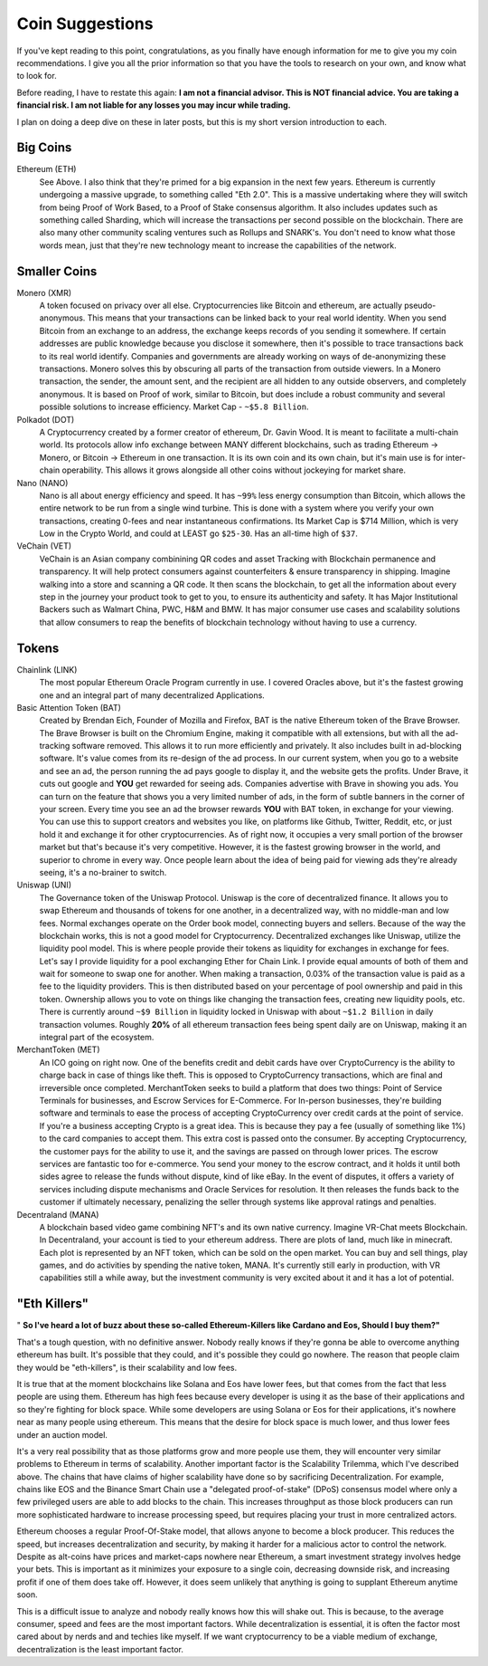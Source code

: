 Coin Suggestions
========================

If you've kept reading to this point, congratulations, as you finally have enough information for me to give you my coin recommendations. I give you all the prior information so that you have the tools to research  on your own, and know what to look for. 

Before reading, I have to restate this again: **I am not a financial advisor. This is NOT financial advice. You are taking a financial risk. I am not liable for any losses you may incur while trading.**

I plan on doing a deep dive on these in later posts, but this is my short version introduction to each.

Big Coins
----------

Ethereum (ETH)
	See Above. I also think that they're primed for a big expansion in the next few years. Ethereum is currently undergoing a massive upgrade, to something called "Eth 2.0". This is a massive undertaking where they will switch from being Proof of Work Based, to a Proof of Stake consensus algorithm. It also includes updates such as something called Sharding, which will increase the transactions per second possible on the blockchain. There are also many other community scaling ventures such as Rollups and SNARK's. You don't need to know what those words mean, just that they're new technology meant to increase the capabilities of the network.

Smaller Coins
--------------

Monero (XMR)
	A token focused on privacy over all else. Cryptocurrencies like Bitcoin and ethereum, are actually pseudo-anonymous. This means that your transactions can be linked back to your real world identity. When you send Bitcoin from an exchange to an address, the exchange keeps records of you sending it somewhere. If certain addresses are public knowledge because you disclose it somewhere, then it's possible to trace transactions back to its real world identify. Companies and governments are already working on ways of de-anonymizing these transactions. Monero solves this by obscuring all parts of the transaction from outside viewers. In a Monero transaction, the sender, the amount sent, and the recipient are all hidden to any outside observers, and completely anonymous. It is based on Proof of work, similar to Bitcoin, but does include a robust community and several possible solutions to increase efficiency. Market Cap - ``~$5.8 Billion``.

Polkadot (DOT)
	A Cryptocurrency created by a former creator of ethereum, Dr. Gavin Wood. It is meant to facilitate a multi-chain world. Its protocols allow info exchange between MANY different blockchains, such as trading Ethereum -> Monero, or Bitcoin -> Ethereum in one transaction. It is its own coin and its own chain, but it's main use is for inter-chain operability. This allows it grows alongside all other coins without jockeying for market share.

Nano (NANO)
	Nano is all about energy efficiency and speed. It has ``~99%`` less energy consumption than Bitcoin, which allows the entire network to be run from a single wind turbine. This is done with a system where you verify your own transactions,  creating 0-fees and near instantaneous confirmations. Its Market Cap is $714 Million, which is very Low in the Crypto World, and could at LEAST go ``$25-30``. Has an all-time high of ``$37``.

VeChain (VET)
	VeChain is an Asian company combinining QR codes and asset Tracking with Blockchain permanence and transparency. It will help protect consumers against counterfeiters & ensure transparency in shipping. Imagine walking into a store and scanning a QR code. It then scans the blockchain, to get all the information about every step in the journey your product took to get to you, to ensure its authenticity and safety. It has Major Institutional Backers such as Walmart China, PWC, H&M and BMW. It has major consumer use cases and scalability solutions that allow consumers to reap the benefits of blockchain technology without having to use a currency.

Tokens
-------

Chainlink (LINK)
	The most popular Ethereum Oracle Program currently in use. I covered Oracles above, but it's the fastest growing one and an integral part of many decentralized Applications.

Basic Attention Token (BAT)
	Created by Brendan Eich, Founder of Mozilla and Firefox, BAT is the native Ethereum token of the Brave Browser. The Brave Browser is built on the Chromium Engine, making it compatible with all extensions, but with all the ad-tracking software removed. This allows it to run more efficiently and privately. It also includes built in ad-blocking software. It's value comes from its re-design of the ad process. In our current system, when you go to a website and see an ad, the person running the ad pays google to display it, and the website gets the profits. Under Brave, it cuts out google and **YOU** get rewarded for seeing ads. Companies advertise with Brave in showing you ads. You can turn on the feature that shows you a very limited number of ads, in the form of subtle banners in the corner of your screen. Every time you see an ad the browser rewards **YOU** with BAT token, in exchange for your viewing. You can use this to support creators and websites you like, on platforms like Github, Twitter, Reddit, etc, or just hold it and exchange it for other cryptocurrencies. As of right now, it occupies a very small portion of the browser market but that's because it's very competitive. However, it is the fastest growing browser in the world, and superior to chrome in every way. Once people learn about the idea of being paid for viewing ads they're already seeing, it's a no-brainer to switch.


Uniswap (UNI)
	The Governance token of the Uniswap Protocol. Uniswap is the core of decentralized finance. It allows you to swap Ethereum and thousands of tokens for one another, in a decentralized way, with no middle-man and low fees. Normal exchanges operate on the Order book model, connecting buyers and sellers. Because of the way the blockchain works, this is not a good model for Cryptocurrency. Decentralized exchanges like Uniswap, utilize the liquidity pool model. This is where people provide their tokens as liquidity for exchanges in exchange for fees. Let's say I provide liquidity for a pool exchanging Ether for Chain Link. I provide equal amounts of both of them and wait for someone to swap one for another. When making a transaction, 0.03% of the transaction value is paid as a fee to the liquidity providers. This is then distributed based on your percentage of pool ownership and paid in this token. Ownership allows you to vote on things like changing the transaction fees, creating new liquidity pools, etc. There is currently around ``~$9 Billion`` in liquidity locked in Uniswap with about ``~$1.2 Billion`` in daily transaction volumes. Roughly **20%** of all ethereum transaction fees being spent daily are on Uniswap, making it an integral part of the ecosystem.

MerchantToken (MET)
	An ICO going on right now. One of the benefits credit and debit cards have over CryptoCurrency is the ability to charge back in case of things like theft. This is opposed to CryptoCurrency transactions, which are final and irreversible once completed. MerchantToken seeks to build a platform that does two things: Point of Service Terminals for businesses, and Escrow Services for E-Commerce. For In-person businesses, they're building software and terminals to ease the process of accepting CryptoCurrency over credit cards at the point of service. If you're a business accepting Crypto is a great idea. This is because they pay a fee (usually of something like 1%) to the card companies to accept them. This extra cost is passed onto the consumer. By accepting Cryptocurrency, the customer pays for the ability to use it, and the savings are passed on through lower prices. The escrow services are fantastic too for e-commerce. You send your money to the escrow contract, and it holds it until both sides agree to release the funds without dispute, kind of like eBay. In the event of disputes, it offers a variety of services including dispute mechanisms and Oracle Services for resolution. It then releases the funds back to the customer if ultimately necessary, penalizing the seller through systems like approval ratings and penalties.

Decentraland (MANA)
	A blockchain based video game combining NFT's and its own native currency. Imagine VR-Chat meets Blockchain. In Decentraland, your account is tied to your ethereum address. There are plots of land, much like in minecraft. Each plot is represented by an NFT token, which can be sold on the open market. You can buy and sell things, play games, and do activities by spending the native token, MANA. It's currently still early in production, with VR capabilities still a while away, but the investment community is very excited about it and it has a lot of potential.

"Eth Killers"
--------------

" **So I've heard a lot of buzz about these so-called Ethereum-Killers like Cardano and Eos, Should I buy them?"**

That's a tough question, with no definitive answer. Nobody really knows if they're gonna be able to overcome anything ethereum has built. It's possible that they could, and it's possible they could go nowhere. The reason that people claim they would be "eth-killers", is their scalability and low fees.

It is true that at the moment blockchains like Solana and Eos have lower fees, but that comes from the fact that less people are using them. Ethereum has high fees because every developer is using it as the base of their applications and so they're fighting for block space. While some developers are using Solana or Eos for their applications, it's nowhere near as many people using ethereum. This means that the desire for block space is much lower, and thus lower fees under an auction model. 

It's a very real possibility that as those platforms grow and more people use them, they will encounter very similar problems to Ethereum in terms of scalability. Another important factor is the Scalability Trilemma, which I've described above. The chains that have claims of higher scalability have done so by sacrificing Decentralization. For example, chains like EOS and the Binance Smart Chain use a "delegated proof-of-stake" (DPoS) consensus model where only a few privileged users are able to add blocks to the chain. This increases throughput as those block producers can run more sophisticated hardware to increase processing speed, but requires placing your trust in more centralized actors. 


Ethereum chooses a regular Proof-Of-Stake model, that allows anyone to become a block producer. This reduces the speed, but increases decentralization and security, by making it harder for a malicious actor to control the network. Despite as alt-coins have prices and market-caps nowhere near Ethereum, a smart investment strategy involves hedge your bets. This is important as it minimizes your exposure to a single coin, decreasing downside risk, and increasing profit if one of them does take off. However, it does seem unlikely that anything is going to supplant Ethereum anytime soon.

This is a difficult issue to analyze and nobody really knows how this will shake out. This is because, to the average consumer, speed and fees are the most important factors. While decentralization is essential, it is often the factor most cared about by nerds and and techies like myself. If we want cryptocurrency to be a viable medium of exchange, decentralization is the least important factor.
